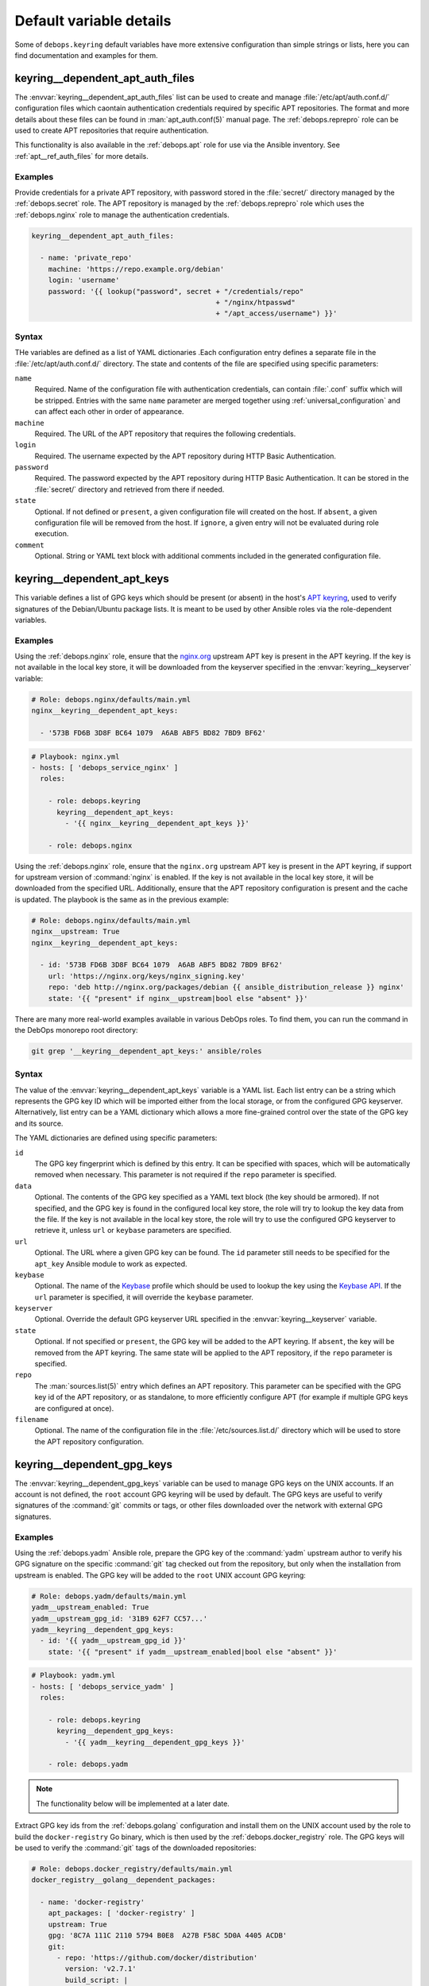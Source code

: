 .. Copyright (C) 2019 Maciej Delmanowski <drybjed@gmail.com>
.. Copyright (C) 2019 DebOps <https://debops.org/>
.. SPDX-License-Identifier: GPL-3.0-only

Default variable details
========================

Some of ``debops.keyring`` default variables have more extensive configuration
than simple strings or lists, here you can find documentation and examples for
them.

.. only:: html

   .. contents::
      :local:
      :depth: 1


.. _keyring__ref_dependent_apt_auth_files:

keyring__dependent_apt_auth_files
---------------------------------

The :envvar:`keyring__dependent_apt_auth_files` list can be used to create and
manage :file:`/etc/apt/auth.conf.d/` configuration files which caontain
authentication credentials required by specific APT repositories. The format
and more details about these files can be found in :man:`apt_auth.conf(5)`
manual page. The :ref:`debops.reprepro` role can be used to create APT
repositories that require authentication.

This functionality is also available in the :ref:`debops.apt` role for use via
the Ansible inventory. See :ref:`apt__ref_auth_files` for more details.

Examples
~~~~~~~~

Provide credentials for a private APT repository, with password stored in the
:file:`secret/` directory managed by the :ref:`debops.secret` role. The APT
repository is managed by the :ref:`debops.reprepro` role which uses the
:ref:`debops.nginx` role to manage the authentication credentials.

.. code-block:: yaml

   keyring__dependent_apt_auth_files:

     - name: 'private_repo'
       machine: 'https://repo.example.org/debian'
       login: 'username'
       password: '{{ lookup("password", secret + "/credentials/repo"
                                               + "/nginx/htpasswd"
                                               + "/apt_access/username") }}'

Syntax
~~~~~~

THe variables are defined as a list of YAML dictionaries .Each configuration
entry defines a separate file in the :file:`/etc/apt/auth.conf.d/` directory.
The state and contents of the file are specified using specific parameters:

``name``
  Required. Name of the configuration file with authentication credentials, can
  contain :file:`.conf` suffix which will be stripped. Entries with the same
  ``name`` parameter are merged together using :ref:`universal_configuration`
  and can affect each other in order of appearance.

``machine``
  Required. The URL of the APT repository that requires the following
  credentials.

``login``
  Required. The username expected by the APT repository during HTTP Basic
  Authentication.

``password``
  Required. The password expected by the APT repository during HTTP Basic
  Authentication. It can be stored in the :file:`secret/` directory and
  retrieved from there if needed.

``state``
  Optional. If not defined or ``present``, a given configuration file will
  created on the host. If ``absent``, a given configuration file will be
  removed from the host. If ``ignore``, a given entry will not be evaluated
  during role execution.

``comment``
  Optional. String or YAML text block with additional comments included in the
  generated configuration file.


.. _keyring__ref_dependent_apt_keys:

keyring__dependent_apt_keys
---------------------------

This variable defines a list of GPG keys which should be present (or absent) in
the host's `APT keyring`__, used to verify signatures of the Debian/Ubuntu
package lists. It is meant to be used by other Ansible roles via the
role-dependent variables.

.. __: https://wiki.debian.org/SecureApt

Examples
~~~~~~~~

Using the :ref:`debops.nginx` role, ensure that the `nginx.org`__ upstream APT
key is present in the APT keyring. If the key is not available in the local
key store, it will be downloaded from the keyserver specified in the
:envvar:`keyring__keyserver` variable:

.. __: https://nginx.org/en/linux_packages.html

.. code-block:: yaml

   # Role: debops.nginx/defaults/main.yml
   nginx__keyring__dependent_apt_keys:

     - '573B FD6B 3D8F BC64 1079  A6AB ABF5 BD82 7BD9 BF62'

.. code-block:: yaml

   # Playbook: nginx.yml
   - hosts: [ 'debops_service_nginx' ]
     roles:

       - role: debops.keyring
         keyring__dependent_apt_keys:
           - '{{ nginx__keyring__dependent_apt_keys }}'

       - role: debops.nginx

Using the :ref:`debops.nginx` role, ensure that the ``nginx.org`` upstream APT
key is present in the APT keyring, if support for upstream version of
:command:`nginx` is enabled. If the key is not available in the local key
store, it will be downloaded from the specified URL. Additionally, ensure that
the APT repository configuration is present and the cache is updated. The
playbook is the same as in the previous example:

.. code-block:: yaml

   # Role: debops.nginx/defaults/main.yml
   nginx__upstream: True
   nginx__keyring__dependent_apt_keys:

     - id: '573B FD6B 3D8F BC64 1079  A6AB ABF5 BD82 7BD9 BF62'
       url: 'https://nginx.org/keys/nginx_signing.key'
       repo: 'deb http://nginx.org/packages/debian {{ ansible_distribution_release }} nginx'
       state: '{{ "present" if nginx__upstream|bool else "absent" }}'

There are many more real-world examples available in various DebOps roles. To
find them, you can run the command in the DebOps monorepo root directory:

.. code-block:: console

   git grep '__keyring__dependent_apt_keys:' ansible/roles

Syntax
~~~~~~

The value of the :envvar:`keyring__dependent_apt_keys` variable is a YAML list.
Each list entry can be a string which represents the GPG key ID which will be
imported either from the local storage, or from the configured GPG keyserver.
Alternatively, list entry can be a YAML dictionary which allows a more
fine-grained control over the state of the GPG key and its source.

The YAML dictionaries are defined using specific parameters:

``id``
  The GPG key fingerprint which is defined by this entry. It can be specified
  with spaces, which will be automatically removed when necessary. This
  parameter is not required if the ``repo`` parameter is specified.

``data``
  Optional. The contents of the GPG key specified as a YAML text block (the key
  should be armored). If not specified, and the GPG key is found in the
  configured local key store, the role will try to lookup the key data from the
  file. If the key is not available in the local key store, the role will try
  to use the configured GPG keyserver to retrieve it, unless ``url`` or
  ``keybase`` parameters are specified.

``url``
  Optional. The URL where a given GPG key can be found. The ``id`` parameter
  still needs to be specified for the ``apt_key`` Ansible module to work as
  expected.

``keybase``
  Optional. The name of the `Keybase`__ profile which should be used to lookup
  the key using the `Keybase API`__. If the ``url`` parameter is specified, it
  will override the ``keybase`` parameter.

  .. __: https://keybase.io/
  .. __: https://keybase.io/docs/api/1.0/call/user/pgp_keys.asc

``keyserver``
  Optional. Override the default GPG keyserver URL specified in the
  :envvar:`keyring__keyserver` variable.

``state``
  Optional. If not specified or ``present``, the GPG key will be added to the
  APT keyring. If ``absent``, the key will be removed from the APT keyring. The
  same state will be applied to the APT repository, if the ``repo`` parameter
  is specified.

``repo``
  The :man:`sources.list(5)` entry which defines an APT repository. This
  parameter can be specified with the GPG key id of the APT repository, or as
  standalone, to more efficiently configure APT (for example if multiple GPG
  keys are configured at once).

``filename``
  Optional. The name of the configuration file in the
  :file:`/etc/sources.list.d/` directory which will be used to store the APT
  repository configuration.


.. _keyring__ref_dependent_gpg_keys:

keyring__dependent_gpg_keys
---------------------------

The :envvar:`keyring__dependent_gpg_keys` variable can be used to manage GPG
keys on the UNIX accounts. If an account is not defined, the ``root`` account
GPG keyring will be used by default. The GPG keys are useful to verify
signatures of the :command:`git` commits or tags, or other files downloaded
over the network with external GPG signatures.

Examples
~~~~~~~~

Using the :ref:`debops.yadm` Ansible role, prepare the GPG key of the
:command:`yadm` upstream author to verify his GPG signature on the specific
:command:`git` tag checked out from the repository, but only when the
installation from upstream is enabled. The GPG key will be added to the
``root`` UNIX account GPG keyring:

.. code-block:: yaml

   # Role: debops.yadm/defaults/main.yml
   yadm__upstream_enabled: True
   yadm__upstream_gpg_id: '31B9 62F7 CC57...'
   yadm__keyring__dependent_gpg_keys:
     - id: '{{ yadm__upstream_gpg_id }}'
       state: '{{ "present" if yadm__upstream_enabled|bool else "absent" }}'

.. code-block:: yaml

   # Playbook: yadm.yml
   - hosts: [ 'debops_service_yadm' ]
     roles:

       - role: debops.keyring
         keyring__dependent_gpg_keys:
           - '{{ yadm__keyring__dependent_gpg_keys }}'

       - role: debops.yadm

.. note:: The functionality below will be implemented at a later date.

Extract GPG key ids from the :ref:`debops.golang` configuration and install
them on the UNIX account used by the role to build the ``docker-registry`` Go
binary, which is then used by the :ref:`debops.docker_registry` role. The GPG
keys will be used to verify the :command:`git` tags of the downloaded
repositories:

.. code-block:: yaml

   # Role: debops.docker_registry/defaults/main.yml
   docker_registry__golang__dependent_packages:

     - name: 'docker-registry'
       apt_packages: [ 'docker-registry' ]
       upstream: True
       gpg: '8C7A 111C 2110 5794 B0E8  A27B F58C 5D0A 4405 ACDB'
       git:
         - repo: 'https://github.com/docker/distribution'
           version: 'v2.7.1'
           build_script: |
             make clean binaries
       binaries:
         - src: 'github.com/docker/distribution/bin/registry'
           dest: 'docker-registry'
           notify: [ 'Restart docker-registry' ]

.. code-block:: yaml

   # Role: debops.golang/defaults/main.yml
   golang__user: '_golang'
   golang__group: '_golang'
   golang__home: '/var/local/_golang'
   golang__combined_packages: '{{ golang__dependent_packages | d([]) }}'

   golang__keyring__dependent_gpg_user: '{{ golang__user }}'

   golang__keyring__dependent_gpg_keys:

     - user: '{{ golang__user }}'
       group: '{{ golang__group }}'
       home: '{{ golang__home }}'

     - '{{ golang__combined_packages | parse_kv_items
           | selectattr("gpg", "defined") | selectattr("state", "equalto", "present")
           | map(attribute="gpg") | list }}'

.. code-block:: yaml

   # Playbook: docker_registry.yml
   - hosts: [ 'debops_service_docker_registry' ]
     roles:

       - role: debops.keyring
         keyring__dependent_gpg_user: '{{ golang__keyring__dependent_gpg_user }}'
         keyring__dependent_gpg_keys:
           - '{{ golang__keyring__dependent_gpg_keys }}'

       - role: debops.golang
         golang__dependent_packages:
           - '{{ docker_registry__golang__dependent_packages }}'

       - role: debops.docker_registry

There are many more real-world examples available in various DebOps roles. To
find them, you can run the command in the DebOps monorepo root directory:

.. code-block:: console

   git grep '__keyring__dependent_gpg_keys:' ansible/roles

Syntax
~~~~~~

The value of the :envvar:`keyring__dependent_gpg_keys` variable is a YAML list.
Each list entry can be a string which represents the GPG key ID which will be
imported either from the local storage, or from the configured GPG keyserver.
Alternatively, list entry can be a YAML dictionary which allows a more
fine-grained control over the state of the GPG key and its source.

The YAML dictionaries are defined using specific parameters:

``id``
  The GPG key fingerprint which is defined by this entry. It can be specified
  with spaces, which will be automatically removed when necessary. This
  parameter is not required if the ``user`` parameter is specified.

``data``
  Optional. The contents of the GPG key specified as a YAML text block (the key
  should be armored). If not specified, and the GPG key is found in the
  configured local key store, the role will try to lookup the key data from the
  file. If the key is not available in the local key store, the role will try
  to use the configured GPG keyserver to retrieve it, unless ``url`` or
  ``keybase`` parameters are specified.

``url``
  Optional. The URL where a given GPG key can be found.

``keybase``
  Optional. The name of the `Keybase`__ profile which should be used to lookup
  the key using the `Keybase API`__. If the ``url`` parameter is specified, it
  will override the ``keybase`` parameter.

  .. __: https://keybase.io/
  .. __: https://keybase.io/docs/api/1.0/call/user/pgp_keys.asc

``keyserver``
  Optional. Override the default GPG keyserver URL specified in the
  :envvar:`keyring__keyserver` variable.

``state``
  Optional. If not specified or ``present``, the GPG key will be added to the
  GPG keyring of a specified UNIX account, or the ``root`` account. If
  ``absent``, the key will be removed from the GPG keyring. If ``ignore``,
  a given configuration entry will not be evaluated by the role.

``create_user``
  Optional, boolean. If not specified or ``True``, and the ``user`` parameter
  is present, the configured UNIX account will be created to allow GPG keyring
  management. If ``False``, the role will not try to create an UNIX account;
  this might be useful if the account is already created in non-local user
  database, like LDAP.

``user``
  A name of the UNIX account to create by the :ref:`debops.keyring` role, so
  that its GPG keyring can be correctly created and accessed. If this parameter
  is specified, you can omit the ``id`` parameter to only create the UNIX
  account.

``group``
  Optional. A name of the primary UNIX group of the created UNIX account. If
  not specified, the UNIX group will have the same name as the UNIX account.

``home``
  Optional. The absolute path of the home directory of the created UNIX
  account. If not specified, a home directory will be created in the
  :file:`/home/` directory by default.

``system``
  Optional, boolean. If not specified or ``True``, the created UNIX account and
  group will be "system" account and group, with UID/GID < 1000. If ``False``,
  the UNIX account and group will be "normal" account and group, with UID/GID
  > 1000.
